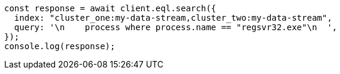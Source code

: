 // This file is autogenerated, DO NOT EDIT
// Use `node scripts/generate-docs-examples.js` to generate the docs examples

[source, js]
----
const response = await client.eql.search({
  index: "cluster_one:my-data-stream,cluster_two:my-data-stream",
  query: '\n    process where process.name == "regsvr32.exe"\n  ',
});
console.log(response);
----
